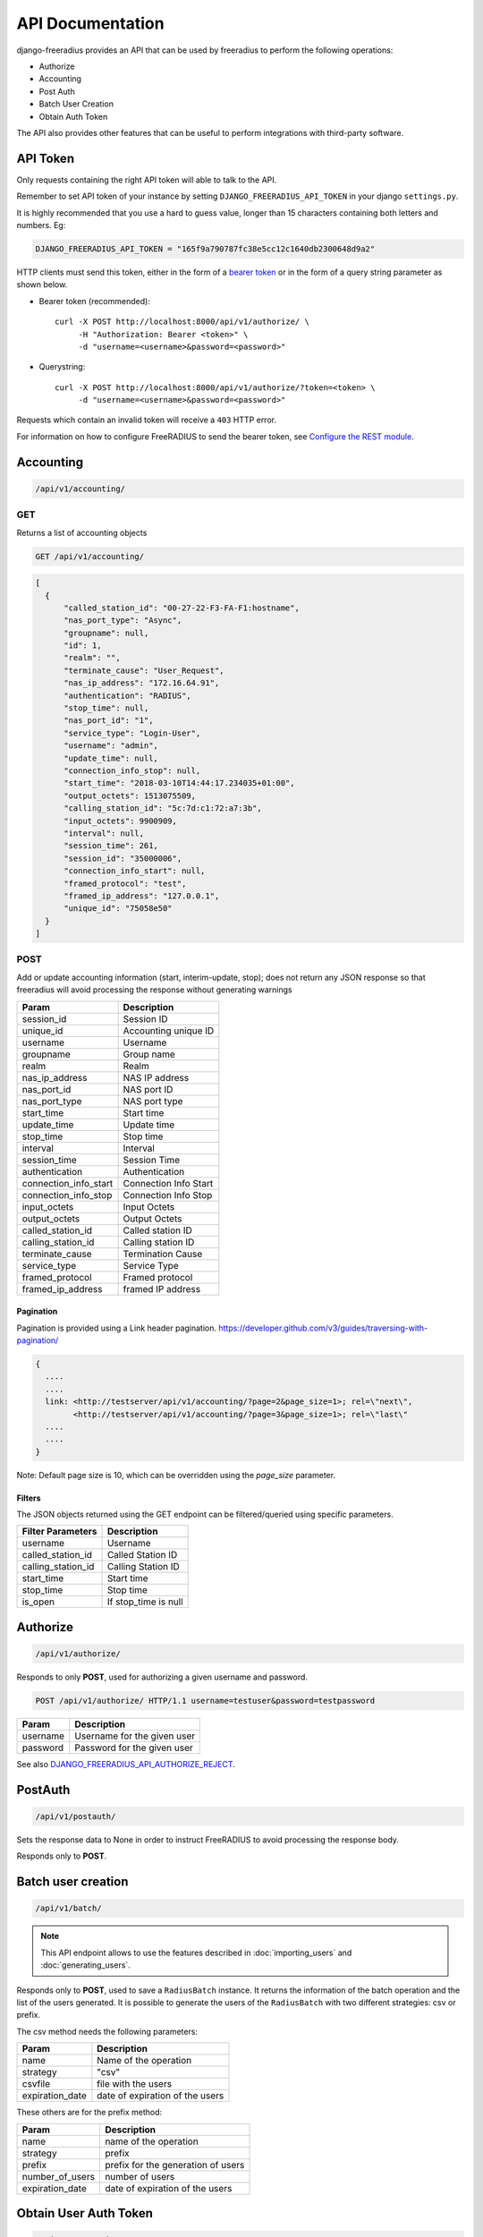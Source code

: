 =================
API Documentation
=================

django-freeradius provides an API that can be used by freeradius to perform
the following operations:

- Authorize
- Accounting
- Post Auth
- Batch User Creation
- Obtain Auth Token

The API also provides other features that can be useful to perform integrations
with third-party software.

API Token
---------

Only requests containing the right API token will able to talk to the API.

Remember to set API token of your instance by setting
``DJANGO_FREERADIUS_API_TOKEN`` in your django ``settings.py``.

It is highly recommended that you use a hard to guess value, longer than 15 characters
containing both letters and numbers. Eg:

.. code-block:: python

    DJANGO_FREERADIUS_API_TOKEN = "165f9a790787fc38e5cc12c1640db2300648d9a2"

HTTP clients must send this token, either in the form of a `bearer token
<https://swagger.io/docs/specification/authentication/bearer-authentication/>`_
or in the form of a query string parameter as shown below.

* Bearer token (recommended)::

      curl -X POST http://localhost:8000/api/v1/authorize/ \
           -H "Authorization: Bearer <token>" \
           -d "username=<username>&password=<password>"

* Querystring::

      curl -X POST http://localhost:8000/api/v1/authorize/?token=<token> \
           -d "username=<username>&password=<password>"

Requests which contain an invalid token will receive a ``403`` HTTP error.

For information on how to configure FreeRADIUS to send the bearer token, see
`Configure the REST module <freeradius.html#configure-the-rest-module>`_.

Accounting
----------

.. code-block:: text

    /api/v1/accounting/

GET
~~~

Returns a list of accounting objects

.. code-block:: text

    GET /api/v1/accounting/

.. code-block:: json

    [
      {
          "called_station_id": "00-27-22-F3-FA-F1:hostname",
          "nas_port_type": "Async",
          "groupname": null,
          "id": 1,
          "realm": "",
          "terminate_cause": "User_Request",
          "nas_ip_address": "172.16.64.91",
          "authentication": "RADIUS",
          "stop_time": null,
          "nas_port_id": "1",
          "service_type": "Login-User",
          "username": "admin",
          "update_time": null,
          "connection_info_stop": null,
          "start_time": "2018-03-10T14:44:17.234035+01:00",
          "output_octets": 1513075509,
          "calling_station_id": "5c:7d:c1:72:a7:3b",
          "input_octets": 9900909,
          "interval": null,
          "session_time": 261,
          "session_id": "35000006",
          "connection_info_start": null,
          "framed_protocol": "test",
          "framed_ip_address": "127.0.0.1",
          "unique_id": "75058e50"
      }
    ]


POST
~~~~

Add or update accounting information (start, interim-update, stop);
does not return any JSON response so that freeradius will avoid
processing the response without generating warnings

=====================     ======================
Param                     Description
=====================     ======================
session_id                Session ID
unique_id                 Accounting unique ID
username                  Username
groupname                 Group name
realm                     Realm
nas_ip_address            NAS IP address
nas_port_id               NAS port ID
nas_port_type             NAS port type
start_time                Start time
update_time               Update time
stop_time                 Stop time
interval                  Interval
session_time              Session Time
authentication            Authentication
connection_info_start     Connection Info Start
connection_info_stop      Connection Info Stop
input_octets              Input Octets
output_octets             Output Octets
called_station_id         Called station ID
calling_station_id        Calling station ID
terminate_cause           Termination Cause
service_type              Service Type
framed_protocol           Framed protocol
framed_ip_address         framed IP address
=====================     ======================

Pagination
++++++++++

Pagination is provided using a Link header pagination.
https://developer.github.com/v3/guides/traversing-with-pagination/

.. code-block:: text

    {
      ....
      ....
      link: <http://testserver/api/v1/accounting/?page=2&page_size=1>; rel=\"next\",
            <http://testserver/api/v1/accounting/?page=3&page_size=1>; rel=\"last\"
      ....
      ....
    }

Note: Default page size is 10, which can be overridden using the `page_size` parameter.

Filters
+++++++

The JSON objects returned using the GET endpoint can be filtered/queried using specific parameters.

==================  ====================
Filter Parameters   Description
==================  ====================
username            Username
called_station_id   Called Station ID
calling_station_id  Calling Station ID
start_time          Start time
stop_time           Stop time
is_open             If stop_time is null
==================  ====================

Authorize
---------

.. code-block:: text

    /api/v1/authorize/

Responds to only **POST**, used for authorizing a given username and password.

.. code-block:: text

    POST /api/v1/authorize/ HTTP/1.1 username=testuser&password=testpassword

========    ===========================
Param       Description
========    ===========================
username    Username for the given user
password    Password for the given user
========    ===========================

See also `DJANGO_FREERADIUS_API_AUTHORIZE_REJECT
<settings.html#django-freeradius-api-authorize-reject>`_.

PostAuth
--------

.. code-block:: text

    /api/v1/postauth/

Sets the response data to None in order to instruct
FreeRADIUS to avoid processing the response body.

Responds only to **POST**.

Batch user creation
-------------------

.. code-block:: text

    /api/v1/batch/

.. note::
  This API endpoint allows to use the features described in :doc:`importing_users`
  and :doc:`generating_users`.

Responds only to **POST**, used to save a ``RadiusBatch`` instance.
It returns the information of the batch operation and the list of the users generated.
It is possible to generate the users of the ``RadiusBatch`` with two different strategies: csv or prefix.

The csv method needs the following parameters:

===============    ===============================
Param              Description
===============    ===============================
name               Name of the operation
strategy           "csv"
csvfile            file with the users
expiration_date    date of expiration of the users
===============    ===============================

These others are for the prefix method:

===============    ==================================
Param              Description
===============    ==================================
name               name of the operation
strategy           prefix
prefix             prefix for the generation of users
number_of_users    number of users
expiration_date    date of expiration of the users
===============    ==================================

Obtain User Auth Token
----------------------

.. code-block:: text

    /api/v1/user-token/

Responds only to **POST**, this endpoint is enabled only
if ``rest_framework.authtoken`` is in ``settings.INSTALLED_APPS``
(which is optional).

Returns the user access token, which can be used to authenticate
the user via the freeradius authorization mechanism.

Parameters:

===============    ===============================
Param              Description
===============    ===============================
username           string
password           string
===============    ===============================
